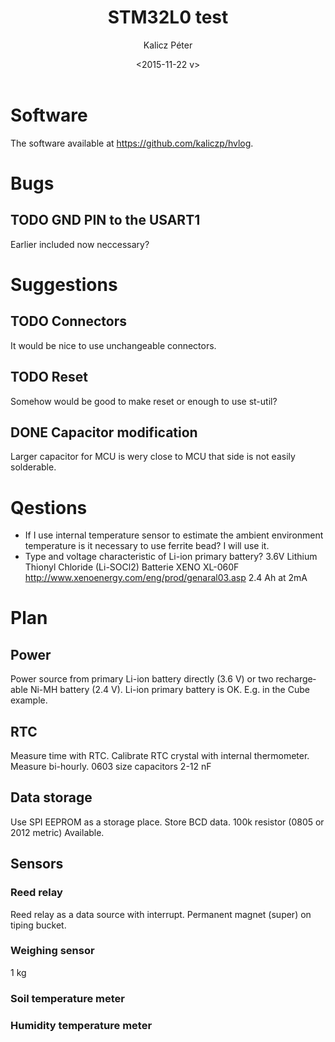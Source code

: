 #+TITLE: STM32L0 test
#+DATE: <2015-11-22 v>
#+AUTHOR: Kalicz Péter
#+EMAIL: kaliczp@emk.nyme.hu
#+OPTIONS: ':nil *:t -:t ::t <:t H:3 \n:nil ^:t arch:headline
#+OPTIONS: author:t c:nil creator:comment d:(not "LOGBOOK") date:t
#+OPTIONS: e:t email:nil f:t inline:t num:t p:nil pri:nil stat:t
#+OPTIONS: tags:t tasks:t tex:t timestamp:t toc:t todo:t |:t
#+CREATOR: Emacs 24.4.1 (Org mode 8.2.10)
#+DESCRIPTION:
#+EXCLUDE_TAGS: noexport
#+KEYWORDS:
#+LANGUAGE: en
#+SELECT_TAGS: export

* Software
The software available at [[https://github.com/kaliczp/hvlog]].
* Bugs

** TODO GND PIN to the USART1
Earlier included now neccessary?

* Suggestions

** TODO Connectors
It would be nice to use unchangeable connectors.

** TODO Reset
Somehow would be good to make reset or enough to use st-util?

** DONE Capacitor modification
Larger capacitor for MCU is wery close to MCU that side
is not easily solderable.

* Qestions

- If I use internal temperature sensor to estimate the ambient
  environment temperature is it necessary to use ferrite bead?
  I will use it.
- Type and voltage characteristic of Li-ion primary battery?
  3.6V Lithium Thionyl Chloride (Li-SOCl2) Batterie
  XENO XL-060F [[http://www.xenoenergy.com/eng/prod/genaral03.asp]]
  2.4 Ah at 2mA

* Plan

** Power
Power source from primary Li-ion battery directly (3.6 V) or two
rechargeable Ni-MH battery (2.4 V).
Li-ion primary battery is OK. E.g. in the Cube example.

** RTC
Measure time with RTC. Calibrate RTC crystal with internal
thermometer. Measure bi-hourly.
0603 size capacitors 2-12 nF

** Data storage
Use SPI EEPROM as a storage place. Store BCD data.
100k resistor (0805 or 2012 metric) Available.

** Sensors

*** Reed relay
Reed relay as a data source with interrupt. Permanent magnet (super)
on tiping bucket.

*** Weighing sensor
1 kg

*** Soil temperature meter

*** Humidity temperature meter
